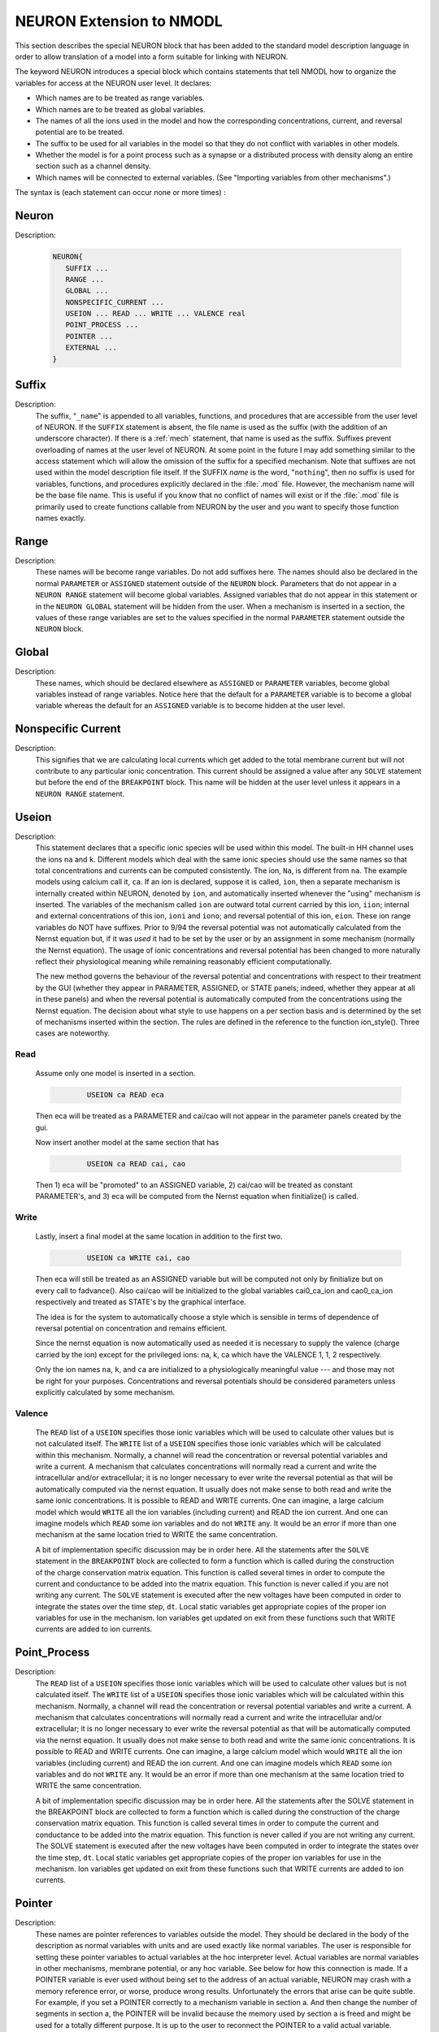 .. _nmodl2:

.. _nmodltoneuron:

NEURON Extension to NMODL
-------------------------

This section describes the special NEURON block that has been added to 
the standard model description language in order to allow translation of 
a model into a form suitable for linking with NEURON. 
 
The keyword NEURON introduces a special block which contains statements 
that tell NMODL how to organize the variables for access at the NEURON 
user level. It declares: 

-   Which names are to be treated as range variables. 
-   Which names are to be treated as global variables. 
-   The names of all the ions used in the model and how the corresponding 
    concentrations, current, and reversal potential are to be treated. 
-   The suffix to be used for all variables in the model so that they 
    do not conflict with variables in other models. 
-   Whether the model is for a point process such as a synapse or 
    a distributed process with density along an entire section such as a channel 
    density. 
-   Which names will be connected to external variables. (See "Importing 
    variables from other mechanisms".) 

The syntax is (each statement can occur none or more times) : 

Neuron
~~~~~~


Description:

    .. code-block::
        none

        NEURON{ 
           SUFFIX ... 
           RANGE ... 
           GLOBAL ... 
           NONSPECIFIC_CURRENT ... 
           USEION ... READ ... WRITE ... VALENCE real 
           POINT_PROCESS ... 
           POINTER ... 
           EXTERNAL ... 
        } 



Suffix
~~~~~~


Description:
    The suffix, "``_name``" is appended to all variables, functions, and 
    procedures that are accessible from the user level of NEURON. If the ``SUFFIX``
    statement is absent, the file name is used as the suffix (with the addition 
    of an underscore character).  If there is a :ref:`mech` statement, 
    that name 
    is used as the suffix.  Suffixes prevent overloading of names at the user 
    level of NEURON.  At some point in the future I may add something similar 
    to the access statement which will allow the omission of the suffix for a 
    specified mechanism. 
    Note that suffixes are not used within the model 
    description file itself. If the SUFFIX *name* is the word, "``nothing``", 
    then no suffix is used for 
    variables, functions, and procedures explicitly declared in the :file:`.mod` file. 
    However, the mechanism name will be the base file name. 
    This is useful if you know that no conflict of names 
    will exist or if the :file:`.mod` file is primarily used to create functions callable 
    from NEURON by the user and you want to specify those function names exactly. 


Range
~~~~~


Description:
    These names will be become range variables. Do not add suffixes here. 
    The names should also be declared in the normal ``PARAMETER`` or ``ASSIGNED`` 
    statement outside 
    of the ``NEURON`` block.  Parameters that do not appear in a ``NEURON RANGE``
    statement will become global variables. 
    Assigned variables that do not appear in this statement or in the
    ``NEURON GLOBAL`` statement will be hidden from the user. 
    When a mechanism is inserted in 
    a section, the values of these range variables are set to the values 
    specified in the normal ``PARAMETER`` statement outside the
    ``NEURON`` block. 


Global
~~~~~~


Description:
    These names, which should be declared elsewhere as ``ASSIGNED`` or ``PARAMETER``
    variables, 
    become global variables instead of range variables.  Notice here that 
    the default for a ``PARAMETER`` variable is to become a global variable whereas 
    the default for an ``ASSIGNED`` variable is to become hidden at the user level. 


.. nonspecific_current:

Nonspecific Current
~~~~~~~~~~~~~~~~~~~


Description:
    This signifies that we are calculating local currents which get added 
    to the total membrane current but will not contribute to any particular 
    ionic concentration.  This current should be assigned a value 
    after any ``SOLVE`` statement but before the end of the ``BREAKPOINT`` block. 
    This name will be hidden at the user level unless it appears in a
    ``NEURON RANGE`` statement. 


Useion
~~~~~~


Description:
    This statement declares that a  specific ionic species will be used within 
    this model. The built-in 
    HH channel uses the ions ``na`` and ``k``. Different models which deal with 
    the same ionic species should use the same names so that total concentrations 
    and currents can be computed consistently. The ion, ``Na``, is different from 
    ``na``.  The example models using calcium call it, ``ca``. If an ion is 
    declared, suppose it is called, 
    ``ion``, then a separate mechanism is internally created 
    within NEURON, denoted by ``ion``, and automatically inserted whenever 
    the "using" mechanism is inserted.  The variables of the mechanism 
    called ``ion`` are 
    outward total current carried by this ion, ``iion``; internal and 
    external concentrations of this ion, ``ioni`` and ``iono``; and 
    reversal potential of this ion, ``eion``.  These ion range variables do 
    NOT have suffixes. 
    Prior to 9/94 the reversal potential was not automatically calculated 
    from the Nernst equation but, if it was *used* it had to be set by 
    the user or by an assignment in some mechanism (normally the Nernst equation). 
    The usage of ionic concentrations and reversal potential has been changed 
    to more naturally reflect their physiological meaning while remaining 
    reasonably efficient computationally. 
     
    The new method governs the behaviour of the reversal potential and 
    concentrations with respect to their treatment by the GUI (whether 
    they appear in PARAMETER, ASSIGNED, or STATE panels; indeed, whether they 
    appear at all in these panels) and when the reversal potential 
    is automatically computed from the concentrations using the Nernst 
    equation. The decision about what style to use happens on a per section 
    basis and is determined by the set of mechanisms inserted within the 
    section. The rules are defined in the reference to the function 
    ion_style(). Three cases are noteworthy. 

Read
====

    Assume only one model is inserted in a section. 

    .. code-block::
        none

        	USEION ca READ eca 

    Then eca will be treated as a PARAMETER and cai/cao will not 
    appear in the parameter panels created by the gui. 
     
    Now insert another model at the same section that has 

    .. code-block::
        none

        	USEION ca READ cai, cao 

    Then 1) eca will be "promoted" to an ASSIGNED variable, 2) cai/cao 
    will be treated as constant PARAMETER's, and 3) eca will be computed 
    from the Nernst equation when finitialize() is called. 

Write
=====

    Lastly, insert a final model at the same location in addition to the 
    first two. 

    .. code-block::
        none

        	USEION ca WRITE cai, cao 

    Then  eca will still be treated as an ASSIGNED variable but will be 
    computed not only by finitialize but on every call to fadvance(). 
    Also cai/cao will be initialized to the global variables 
    cai0_ca_ion and cao0_ca_ion respectively and treated as STATE's by the 
    graphical interface. 
     
    

 
    The idea is for the system to automatically choose a style which is 
    sensible in terms of dependence of reversal potential on concentration 
    and remains efficient. 
     
    

 
    Since the nernst equation is now automatically used as needed it is 
    necessary to supply the valence (charge carried by the ion) except for 
    the privileged ions: na, k, ca which have the VALENCE 1, 1, 2 respectively. 
     
    

 
    Only the ion names ``na``, ``k``, and ``ca`` are initialized to a 
    physiologically meaningful value --- and those may not be right for 
    your purposes.  Concentrations and reversal potentials should be considered 
    parameters unless explicitly calculated by some mechanism. 

Valence
=======

    The ``READ`` list of a ``USEION`` specifies those ionic variables which 
    will be used to calculate other values but is not calculated itself. 
    The ``WRITE`` list of a ``USEION`` specifies those ionic variables which 
    will be calculated within this mechanism. Normally, a channel will read 
    the concentration or reversal potential variables and write a current. 
    A mechanism that calculates concentrations will normally read a current 
    and write the intracellular and/or extracellular; it is no longer necessary 
    to ever write the reversal potential as that will be automatically computed 
    via the nernst equation. 
    It usually does not make sense to both read and 
    write the same ionic concentrations. 
    It is possible to READ and WRITE currents. 
    One can imagine,  a large calcium 
    model which would ``WRITE`` all the ion variables (including current) 
    and READ the ion current. 
    And one can imagine 
    models which ``READ`` some ion variables and do not ``WRITE`` any. 
    It would be an error if more than one mechanism at the same location tried 
    to WRITE the same concentration. 
     
    

 
    A bit of implementation specific discussion may be in order here. 
    All the statements after the ``SOLVE`` statement in the
    ``BREAKPOINT`` block are 
    collected to form a function which is called during the construction of 
    the charge conservation matrix equation.  This function is called 
    several times in order to compute the current and conductance  to be added 
    into the matrix equation.  This function is never called if you are not 
    writing any current.  The ``SOLVE`` statement is executed after the new voltages 
    have been computed in order to integrate the states over the time step, ``dt``. 
    Local static variables get appropriate copies of the proper ion variables 
    for use in the mechanism. Ion variables get updated on exit from these 
    functions such that WRITE currents are added to ion currents. 

     
.. point_process:

Point_Process
~~~~~~~~~~~~~


Description:
    The ``READ`` list of a ``USEION`` specifies those ionic variables which 
    will be used to calculate other values but is not calculated itself. 
    The ``WRITE`` list of a ``USEION`` specifies those ionic variables which 
    will be calculated within this mechanism. Normally, a channel will read 
    the concentration or reversal potential variables and write a current. 
    A mechanism that calculates concentrations will normally read a current 
    and write the intracellular and/or extracellular; it is no longer necessary 
    to ever write the reversal potential as that will be automatically computed 
    via the nernst equation. 
    It usually does not make sense to both read and 
    write the same ionic concentrations. 
    It is possible to READ and WRITE currents. 
    One can imagine,  a large calcium 
    model which would ``WRITE`` all the ion variables (including current) 
    and READ the ion current. 
    And one can imagine 
    models which ``READ`` some ion variables and do not ``WRITE`` any. 
    It would be an error if more than one mechanism at the same location tried 
    to WRITE the same concentration. 
     
    

 
    A bit of implementation specific discussion may be in order here. 
    All the statements after the SOLVE statement in the BREAKPOINT block are 
    collected to form a function which is called during the construction of 
    the charge conservation matrix equation.  This function is called 
    several times in order to compute the current and conductance  to be added 
    into the matrix equation.  This function is never called if you are not 
    writing any current.  The SOLVE statement is executed after the new voltages 
    have been computed in order to integrate the states over the time step, ``dt``. 
    Local static variables get appropriate copies of the proper ion variables 
    for use in the mechanism. Ion variables get updated on exit from these 
    functions such that WRITE currents are added to ion currents. 


Pointer
~~~~~~~


Description:
    These names are pointer references to variables outside the model. 
    They should be declared in the body of the description as normal variables 
    with units and are used exactly like normal variables. The user is responsible 
    for setting these pointer variables to actual variables at the 
    hoc interpreter level. Actual variables are normal variables in other 
    mechanisms, membrane potential, or any hoc variable. See below for how this 
    connection is made. If a POINTER variable is ever used without being 
    set to the address of an actual variable, NEURON may crash with a memory 
    reference error, or worse, produce wrong results. Unfortunately the errors 
    that arise can be quite subtle. For example, if you set a POINTER correctly 
    to a mechanism variable in section a. And then change the number of segments in 
    section a, the POINTER will be invalid because the memory used by 
    section a is freed and might be used for a totally different purpose. It 
    is up to the user to reconnect the POINTER to a valid actual variable. 


External
~~~~~~~~


Description:
    These names, which should be declared elsewhere as ``ASSIGNED``
    or ``PARAMETER``
    variables allow global variables in other models or NEURON c files to be 
    used in this model. That is, the definition of this variable must appear 
    in some other file. Note that if the definition appeared in another mod file 
    this name should explicitly contain the proper suffix of that model. 
    You may also call functions from other models (but do not ignore the warning; 
    make sure you declare them as 

    .. code-block::
        none

        extern double fname_othermodelsuffix(); 

    in a ``VERBATIM`` block and use them with the proper suffix. 

.. _connectingmechanismstogether:

Connecting Mechanisms Together
~~~~~~~~~~~~~~~~~~~~~~~~~~~~~~

    Occasionally mechanisms need information from other mechanisms which may 
    be located elsewhere in the neuron. Connecting pre and post synaptic 
    point mechanisms is an obvious example. In the same vein, it may be useful 
    to call a function from hoc which modifies some mechanism variables 
    at a specific 
    location. (Normally, mechanism functions callable from HOC should not 
    modify range variables since the function does not know where the mechanism 
    data for a segment is located. Normally, the pointers are set when NEURON 
    calls the ``BREAKPOINT`` block and the associated ``SOLVE`` blocks.) 
     
    

 
    One kind of connection between mechanisms at the same point is through 
    ionic mechanisms invoked with the USEION statement. In fact this is 
    entirely adequate for local communication although treating an arbitrary 
    variable as an ionic concentration may be conceptually strained. 
    However, it does not solve the problem of communication between mechanisms 
    at different points. 

     

Pointer-Communication
=====================


Description:
    Basically what is needed is a way to implement the Python statement 

    .. code-block::
        none

        section1(x).mech1.var1 =  section2(x2).mech2.var2 

    efficiently from within a mechanism without having to explicitly connect them 
    through assignment at the Python level everytime the :samp:`{var2}` might change. 
     
    First of all, the variables which point to the values in some other mechanism 
    are declared within the NEURON block via 

    .. code-block::
        none

        NEURON { 
           POINTER var1, var2, ... 
        } 

    These variables are used exactly like normal variables in the sense that 
    they can be used on the left or right hand side of assignment statements 
    and used as arguments in function calls. They can also be accessed from Python 
    just like normal variables. 
    It is essential that the user set up the pointers to point to the correct 
    variables. This is done by first making sure that the proper mechanisms 
    are inserted into the sections and the proper point processes are actually 
    "located" in a section. Then, at the hoc level each POINTER variable 
    that exists should be set up via the command: 
    
    The Python h.setpointer function is called with a syntax for POINT_PROCESS and SUFFIX (density) mechanisms respectively of

    .. code-block::
        python
        
        from neuron import h

		h.setpointer(_ref_hocvar, 'POINTER_name', point_proces_object)
		h.setpointer(_ref_hocvar, 'POINTER_name', nrn.Mechanism_object)
 
		Note: For a density mechanism, the 'POINTER_name' cannot have the SUFFIX appended. For example if a mechanism with suffix foo has a POINTER bar and you want it to point to h.t use

		h.setpointer(h._ref_t, 'bar', sec(x).foo)

    where pointer and variable have enough implicit/explicit information to 
    determine their exact segment and mechanism location. For a continuous 
    mechanism, this means the section and location information. For a point 
    process it means the object. The variable may also be any hoc variable 
    or voltage, :samp:`{v}`. 
     
    For example, consider a synapse which requires a presynaptic potential 
    in order to calculate the amount of transmitter release. Assume the 
    declaration in the presynaptic model 

    .. code-block::
        none

        NEURON { POINTPROCESS Syn   POINTER vpre } 

    Then 

    .. code-block::
        python
 
        somedendrite {syn = h.Syn(.8)} 
        setpointer syn.vpre, axon.v(1) # has to be fixed

    will allow the syn object to know the voltage at the distal end of the axon 
    section. As a variation on that example, if one supposed that the synapse 
    needed the presynaptic transmitter concentration (call it :samp:`{tpre}`) calculated 
    from a point process model called "release" (with object reference 
    :samp:`{rel}`, say) then the 
    statement would be 

    .. code-block::
        none

        setpointer syn.tpre, rel.AcH_release 

     
    The caveat is that tight coupling between states in different models 
    may cause numerical instability. When this happens, 
    merging models into one larger 
    model may eliminate the instability. 


